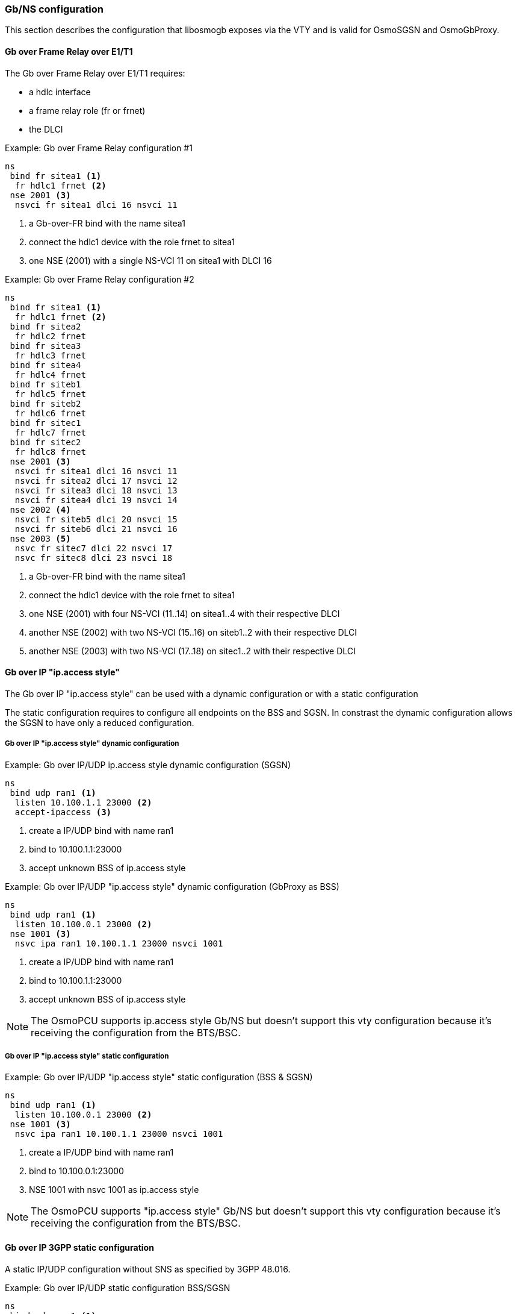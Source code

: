 === Gb/NS configuration

This section describes the configuration that libosmogb exposes via the
VTY and is valid for OsmoSGSN and OsmoGbProxy.

==== Gb over Frame Relay over E1/T1

The Gb over Frame Relay over E1/T1 requires:

* a hdlc interface
* a frame relay role (fr or frnet)
* the DLCI

.Example: Gb over Frame Relay configuration #1
----
ns
 bind fr sitea1 <1>
  fr hdlc1 frnet <2>
 nse 2001 <3>
  nsvci fr sitea1 dlci 16 nsvci 11
----
<1> a Gb-over-FR bind with the name sitea1
<2> connect the hdlc1 device with the role frnet to sitea1
<3> one NSE (2001) with a single NS-VCI 11 on sitea1 with DLCI 16

.Example: Gb over Frame Relay configuration #2
----
ns
 bind fr sitea1 <1>
  fr hdlc1 frnet <2>
 bind fr sitea2
  fr hdlc2 frnet
 bind fr sitea3
  fr hdlc3 frnet
 bind fr sitea4
  fr hdlc4 frnet
 bind fr siteb1
  fr hdlc5 frnet
 bind fr siteb2
  fr hdlc6 frnet
 bind fr sitec1
  fr hdlc7 frnet
 bind fr sitec2
  fr hdlc8 frnet
 nse 2001 <3>
  nsvci fr sitea1 dlci 16 nsvci 11
  nsvci fr sitea2 dlci 17 nsvci 12
  nsvci fr sitea3 dlci 18 nsvci 13
  nsvci fr sitea4 dlci 19 nsvci 14
 nse 2002 <4>
  nsvci fr siteb5 dlci 20 nsvci 15
  nsvci fr siteb6 dlci 21 nsvci 16
 nse 2003 <5>
  nsvc fr sitec7 dlci 22 nsvci 17
  nsvc fr sitec8 dlci 23 nsvci 18
----
<1> a Gb-over-FR bind with the name sitea1
<2> connect the hdlc1 device with the role frnet to sitea1
<3> one NSE (2001) with four NS-VCI (11..14) on sitea1..4 with their respective DLCI
<4> another NSE (2002) with two NS-VCI (15..16) on siteb1..2 with their respective DLCI
<5> another NSE (2003) with two NS-VCI (17..18) on sitec1..2 with their respective DLCI


==== Gb over IP "ip.access style"

The Gb over IP "ip.access style" can be used with a dynamic configuration or with a
static configuration

The static configuration requires to configure all endpoints on the BSS and SGSN.
In constrast the dynamic configuration allows the SGSN to have only a reduced configuration.

===== Gb over IP "ip.access style" dynamic configuration

.Example: Gb over IP/UDP ip.access style dynamic configuration (SGSN)
----
ns
 bind udp ran1 <1>
  listen 10.100.1.1 23000 <2>
  accept-ipaccess <3>
----
<1> create a IP/UDP bind with name ran1
<2> bind to 10.100.1.1:23000
<3> accept unknown BSS of ip.access style

.Example: Gb over IP/UDP "ip.access style" dynamic configuration (GbProxy as BSS)
----
ns
 bind udp ran1 <1>
  listen 10.100.0.1 23000 <2>
 nse 1001 <3>
  nsvc ipa ran1 10.100.1.1 23000 nsvci 1001
----
<1> create a IP/UDP bind with name ran1
<2> bind to 10.100.1.1:23000
<3> accept unknown BSS of ip.access style

NOTE: The OsmoPCU supports ip.access style Gb/NS but doesn't support this vty configuration because
it's receiving the configuration from the BTS/BSC.

===== Gb over IP "ip.access style" static configuration

.Example: Gb over IP/UDP "ip.access style" static configuration (BSS & SGSN)
----
ns
 bind udp ran1 <1>
  listen 10.100.0.1 23000 <2>
 nse 1001 <3>
  nsvc ipa ran1 10.100.1.1 23000 nsvci 1001
----
<1> create a IP/UDP bind with name ran1
<2> bind to 10.100.0.1:23000
<3> NSE 1001 with nsvc 1001 as ip.access style

NOTE: The OsmoPCU supports "ip.access style" Gb/NS but doesn't support this vty configuration because
it's receiving the configuration from the BTS/BSC.


==== Gb over IP 3GPP static configuration

A static IP/UDP configuration without SNS as specified by 3GPP 48.016.

.Example: Gb over IP/UDP static configuration BSS/SGSN
----
ns
 bind udp ran1 <1>
  listen 10.100.0.1 23000 <2>
 nse 1001 <3>
  nsvc udp ran1 10.100.1.1 23000 signalling-weight 2 data-weight 2
  nsvc udp ran1 10.100.1.2 23000 <4>
----
<1> create a IP/UDP bind with name ran1
<2> bind to 10.100.0.1:23000
<3> add NSE 1001 with 2 NSVC
<4> short configuration with default signalling and data weight of 1

==== Gb over IP 3GPP auto configuration as BSS

IP/UDP auto-configuration with initial endpoints to an SGSN.
The auto-configuration will use the first bind to connect to the
first endpoint. If this fails Osmocom will iterate over all endpoints and binds to find
a working combination.

.Example: Gb over IP/UDP auto-configuration as BSS
----
ns
 bind udp ran1 <1>
  listen 10.100.0.1 23000 <2>
 bind udp ran2
  listen 10.100.0.2 23000
 bind udp ran3
  listen 10.100.0.3 23000
 nse 1001 <3>
  ip-sns-bind ran1 <4>
  ip-sns-bind ran2
  ip-sns-remote 10.100.1.1 23000 <5>
  ip-sns-remote 10.100.1.2 23000
----
<1> create a IP/UDP bind with name ran1
<2> bind to 10.100.0.1:23000
<3> add NSE 1001 with 2 initial SNS endpoints
<4> add ran1 to the list of available endpoints
<5> add 10.100.1.1 as initial endpoint

